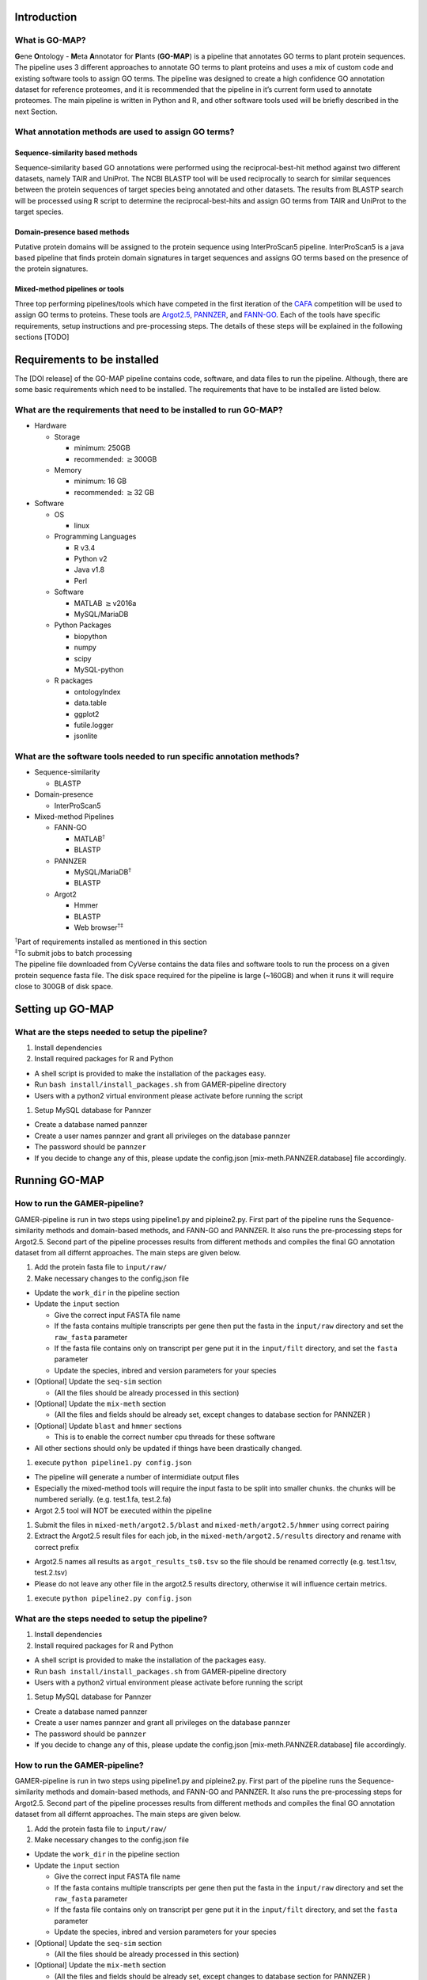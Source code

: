 Introduction
============

What is GO-MAP?
---------------

**G**\ ene **O**\ ntology - **M**\ eta **A**\ nnotator for **P**\ lants
(**GO-MAP**) is a pipeline that annotates GO terms to plant protein
sequences. The pipeline uses 3 different approaches to annotate GO terms
to plant proteins and uses a mix of custom code and existing software
tools to assign GO terms. The pipeline was designed to create a high
confidence GO annotation dataset for reference proteomes, and it is
recommended that the pipeline in it’s current form used to annotate
proteomes. The main pipeline is written in Python and R, and other
software tools used will be briefly described in the next Section.

What annotation methods are used to assign GO terms?
----------------------------------------------------

Sequence-similarity based methods
~~~~~~~~~~~~~~~~~~~~~~~~~~~~~~~~~

Sequence-similarity based GO annotations were performed using the
reciprocal-best-hit method against two different datasets, namely TAIR
and UniProt. The NCBI BLASTP tool will be used reciprocally to search
for similar sequences between the protein sequences of target species
being annotated and other datasets. The results from BLASTP search will
be processed using R script to determine the reciprocal-best-hits and
assign GO terms from TAIR and UniProt to the target species.

Domain-presence based methods
~~~~~~~~~~~~~~~~~~~~~~~~~~~~~

Putative protein domains will be assigned to the protein sequence using
InterProScan5 pipeline. InterProScan5 is a java based pipeline that
finds protein domain signatures in target sequences and assigns GO terms
based on the presence of the protein signatures.

Mixed-method pipelines or tools
~~~~~~~~~~~~~~~~~~~~~~~~~~~~~~~

Three top performing pipelines/tools which have competed in the first
iteration of the `CAFA <http://biofunctionprediction.org>`__ competition
will be used to assign GO terms to proteins. These tools are
`Argot2.5 <http://www.medcomp.medicina.unipd.it/Argot2-5/>`__,
`PANNZER <http://ekhidna.biocenter.helsinki.fi/pannzer>`__, and
`FANN-GO <http://montana.informatics.indiana.edu/fanngo/fanngo.html>`__.
Each of the tools have specific requirements, setup instructions and
pre-processing steps. The details of these steps will be explained in
the following sections [TODO]

Requirements to be installed
============================

The [DOI release] of the GO-MAP pipeline contains code, software, and
data files to run the pipeline. Although, there are some basic
requirements which need to be installed. The requirements that have to
be installed are listed below.

What are the requirements that need to be installed to run GO-MAP?
------------------------------------------------------------------

-  Hardware

   -  Storage

      -  minimum: 250GB

      -  recommended: :math:`\geq`\ 300GB

   -  Memory

      -  minimum: 16 GB

      -  recommended: :math:`\geq`\ 32 GB

-  Software

   -  OS

      -  linux

   -  Programming Languages

      -  R v3.4

      -  Python v2

      -  Java v1.8

      -  Perl

   -  Software

      -  MATLAB :math:`\geq`\ v2016a

      -  MySQL/MariaDB

   -  Python Packages

      -  biopython

      -  numpy

      -  scipy

      -  MySQL-python

   -  R packages

      -  ontologyIndex

      -  data.table

      -  ggplot2

      -  futile.logger

      -  jsonlite

What are the software tools needed to run specific annotation methods?
----------------------------------------------------------------------

-  Sequence-similarity

   -  BLASTP

-  Domain-presence

   -  InterProScan5

-  Mixed-method Pipelines

   -  FANN-GO

      -  MATLAB\ :math:`^\dagger`

      -  BLASTP

   -  PANNZER

      -  MySQL/MariaDB\ :math:`^\dagger`

      -  BLASTP

   -  Argot2

      -  Hmmer

      -  BLASTP

      -  Web browser\ :math:`^{\dagger\ddagger}`

| :math:`^\dagger`\ Part of requirements installed as mentioned in this
  section
| :math:`^\ddagger`\ To submit jobs to batch processing
| The pipeline file downloaded from CyVerse contains the data files and
  software tools to run the process on a given protein sequence fasta
  file. The disk space required for the pipeline is large (~160GB) and
  when it runs it will require close to 300GB of disk space.

Setting up GO-MAP
=================

What are the steps needed to setup the pipeline?
------------------------------------------------

#. Install dependencies

#. Install required packages for R and Python

-  A shell script is provided to make the installation of the packages
   easy.

-  Run ``bash install/install_packages.sh`` from GAMER-pipeline
   directory

-  Users with a python2 virtual environment please activate before
   running the script

#. Setup MySQL database for Pannzer

-  Create a database named pannzer

-  Create a user names pannzer and grant all privileges on the database
   pannzer

-  The password should be ``pannzer``

-  If you decide to change any of this, please update the config.json
   [mix-meth.PANNZER.database] file accordingly.

Running GO-MAP
==============

How to run the GAMER-pipeline?
------------------------------

GAMER-pipeline is run in two steps using pipeline1.py and pipleine2.py.
First part of the pipeline runs the Sequence-similarity methods and
domain-based methods, and FANN-GO and PANNZER. It also runs the
pre-processing steps for Argot2.5. Second part of the pipeline processes
results from different methods and compiles the final GO annotation
dataset from all differnt approaches. The main steps are given below.

#. Add the protein fasta file to ``input/raw/``

#. Make necessary changes to the config.json file

-  Update the ``work_dir`` in the pipeline section

-  Update the ``input`` section

   -  Give the correct input FASTA file name

   -  If the fasta contains multiple transcripts per gene then put the
      fasta in the ``input/raw`` directory and set the ``raw_fasta``
      parameter

   -  If the fasta file contains only on transcript per gene put it in
      the ``input/filt`` directory, and set the ``fasta`` parameter

   -  Update the species, inbred and version parameters for your species

-  [Optional] Update the ``seq-sim`` section

   -  (All the files should be already processed in this section)

-  [Optional] Update the ``mix-meth`` section

   -  (All the files and fields should be already set, except changes to
      database section for PANNZER )

-  [Optional] Update ``blast`` and ``hmmer`` sections

   -  This is to enable the correct number cpu threads for these
      software

-  All other sections should only be updated if things have been
   drastically changed.

#. execute ``python pipeline1.py config.json``

-  The pipeline will generate a number of intermidiate output files

-  Especially the mixed-method tools will require the input fasta to be
   split into smaller chunks. the chunks will be numbered serially.
   (e.g. test.1.fa, test.2.fa)

-  Argot 2.5 tool will NOT be executed within the pipeline

#. Submit the files in ``mixed-meth/argot2.5/blast`` and
   ``mixed-meth/argot2.5/hmmer`` using correct pairing

#. Extract the Argot2.5 result files for each job, in the
   ``mixed-meth/argot2.5/results`` directory and rename with correct
   prefix

-  Argot2.5 names all results as ``argot_results_ts0.tsv`` so the file
   should be renamed correctly (e.g. test.1.tsv, test.2.tsv)

-  Please do not leave any other file in the argot2.5 results directory,
   otherwise it will influence certain metrics.

#. execute ``python pipeline2.py config.json``

What are the steps needed to setup the pipeline?
------------------------------------------------

#. Install dependencies

#. Install required packages for R and Python

-  A shell script is provided to make the installation of the packages
   easy.

-  Run ``bash install/install_packages.sh`` from GAMER-pipeline
   directory

-  Users with a python2 virtual environment please activate before
   running the script

#. Setup MySQL database for Pannzer

-  Create a database named pannzer

-  Create a user names pannzer and grant all privileges on the database
   pannzer

-  The password should be ``pannzer``

-  If you decide to change any of this, please update the config.json
   [mix-meth.PANNZER.database] file accordingly.

How to run the GAMER-pipeline?
------------------------------

GAMER-pipeline is run in two steps using pipeline1.py and pipleine2.py.
First part of the pipeline runs the Sequence-similarity methods and
domain-based methods, and FANN-GO and PANNZER. It also runs the
pre-processing steps for Argot2.5. Second part of the pipeline processes
results from different methods and compiles the final GO annotation
dataset from all differnt approaches. The main steps are given below.

#. Add the protein fasta file to ``input/raw/``

#. Make necessary changes to the config.json file

-  Update the ``work_dir`` in the pipeline section

-  Update the ``input`` section

   -  Give the correct input FASTA file name

   -  If the fasta contains multiple transcripts per gene then put the
      fasta in the ``input/raw`` directory and set the ``raw_fasta``
      parameter

   -  If the fasta file contains only on transcript per gene put it in
      the ``input/filt`` directory, and set the ``fasta`` parameter

   -  Update the species, inbred and version parameters for your species

-  [Optional] Update the ``seq-sim`` section

   -  (All the files should be already processed in this section)

-  [Optional] Update the ``mix-meth`` section

   -  (All the files and fields should be already set, except changes to
      database section for PANNZER )

-  [Optional] Update ``blast`` and ``hmmer`` sections

   -  This is to enable the correct number cpu threads for these
      software

-  All other sections should only be updated if things have been
   drastically changed.

#. execute ``python pipeline1.py config.json``

-  The pipeline will generate a number of intermidiate output files

-  Especially the mixed-method tools will require the input fasta to be
   split into smaller chunks. the chunks will be numbered serially.
   (e.g. test.1.fa, test.2.fa)

-  Argot 2.5 tool will NOT be executed within the pipeline

#. Submit the files in ``mixed-meth/argot2.5/blast`` and
   ``mixed-meth/argot2.5/hmmer`` using correct pairing

#. Extract the Argot2.5 result files for each job, in the
   ``mixed-meth/argot2.5/results`` directory and rename with correct
   prefix

-  Argot2.5 names all results as ``argot_results_ts0.tsv`` so the file
   should be renamed correctly (e.g. test.1.tsv, test.2.tsv)

-  Please do not leave any other file in the argot2.5 results directory,
   otherwise it will influence certain metrics.

#. execute ``python pipeline2.py config.json``

What are the outputs of GAMER-pipeline?
---------------------------------------

GO annotations from GAMER-pipeline will be presented in Go Annotation
2.0 Format (GAF). All the annotations from different methods will
converted to GAF format files and will be saved in sub folders in the
gaf directory. The sub-directory structure in gaf is as follows -
mixed-method (Raw output from mixed-method piplines) - raw (Raw output
from Sequence-similarity and Domain-presence based methods, mixed-method
output filtered to exclude low quality annotations from mixed-method
pipelines) - uniq (Unique annotations from each tool cleaned by removing
duplicate annotations from the raw annotation files) - non\_red
(Non-redundant annotations filtered by removing ancestral GO terms from
the unique annotation files) - agg (Final aggregate dataset created by
combining annotations from all 6 Non-redundant annotation datasets)
